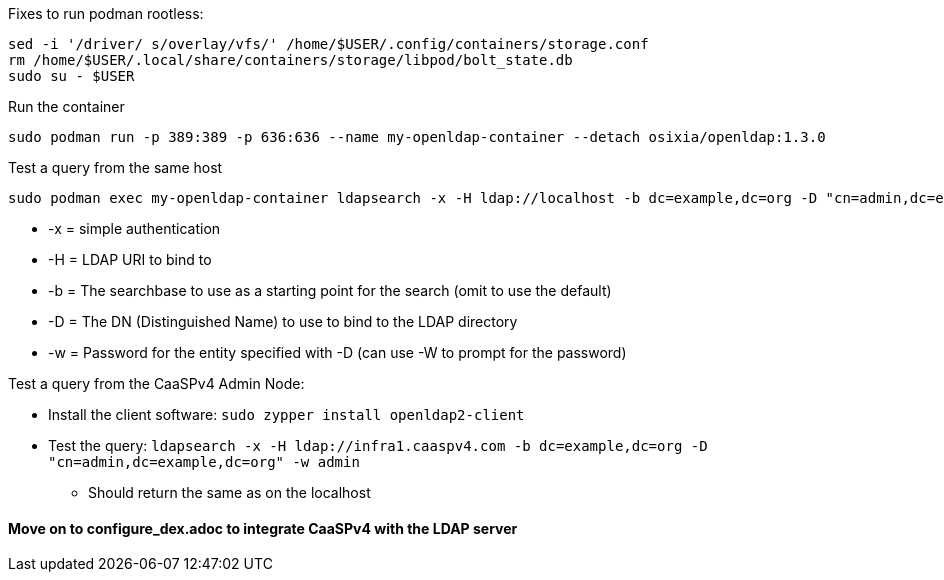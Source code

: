 

.Following this: https://github.com/osixia/docker-openldap#beginner-guide

.Fixes to run podman rootless:
----
sed -i '/driver/ s/overlay/vfs/' /home/$USER/.config/containers/storage.conf
rm /home/$USER/.local/share/containers/storage/libpod/bolt_state.db
sudo su - $USER
----

.Run the container
----
sudo podman run -p 389:389 -p 636:636 --name my-openldap-container --detach osixia/openldap:1.3.0
----

.Test a query from the same host
----
sudo podman exec my-openldap-container ldapsearch -x -H ldap://localhost -b dc=example,dc=org -D "cn=admin,dc=example,dc=org" -w admin
----
* -x = simple authentication
* -H = LDAP URI to bind to
* -b = The searchbase to use as a starting point for the search (omit to use the default)
* -D = The DN (Distinguished Name) to use to bind to the LDAP directory
* -w = Password for the entity specified with -D (can use -W to prompt for the password)

.Test a query from the CaaSPv4 Admin Node:
* Install the client software: `sudo zypper install openldap2-client`
* Test the query: `ldapsearch -x -H ldap://infra1.caaspv4.com -b dc=example,dc=org -D "cn=admin,dc=example,dc=org" -w admin`
** Should return the same as on the localhost

#### Move on to configure_dex.adoc to integrate CaaSPv4 with the LDAP server


// vim: set syntax=asciidoc:


